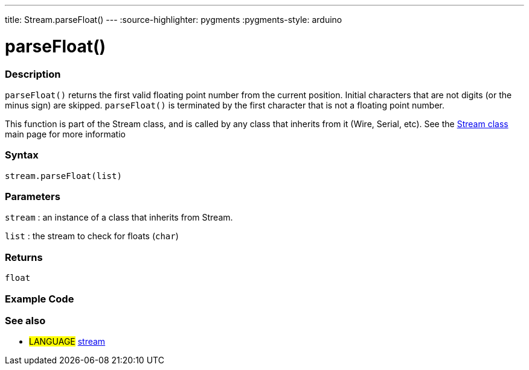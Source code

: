 ---
title: Stream.parseFloat()
---
:source-highlighter: pygments
:pygments-style: arduino



= parseFloat()


// OVERVIEW SECTION STARTS
[#overview]
--

[float]
=== Description
`parseFloat()` returns the first valid floating point number from the current position. Initial characters that are not digits (or the minus sign) are skipped. `parseFloat()` is terminated by the first character that is not a floating point number.

This function is part of the Stream class, and is called by any class that inherits from it (Wire, Serial, etc). See the link:../../stream[Stream class] main page for more informatio
[%hardbreaks]


[float]
=== Syntax
`stream.parseFloat(list)`


[float]
=== Parameters
`stream` : an instance of a class that inherits from Stream.

`list` : the stream to check for floats (`char`)

[float]
=== Returns
`float`

--
// OVERVIEW SECTION ENDS




// HOW TO USE SECTION STARTS
[#howtouse]
--

[float]
=== Example Code
// Describe what the example code is all about and add relevant code   ►►►►► THIS SECTION IS MANDATORY ◄◄◄◄◄

[float]
=== See also
// Link relevant content by category, such as other Reference terms (please add the tag #LANGUAGE#),
// definitions (please add the tag #DEFINITION#), and examples of Projects and Tutorials
// (please add the tag #EXAMPLE#)  ►►►►► THIS SECTION IS MANDATORY ◄◄◄◄◄
[role="language"]
* #LANGUAGE# link:../../stream[stream]
--
// HOW TO USE SECTION ENDS
